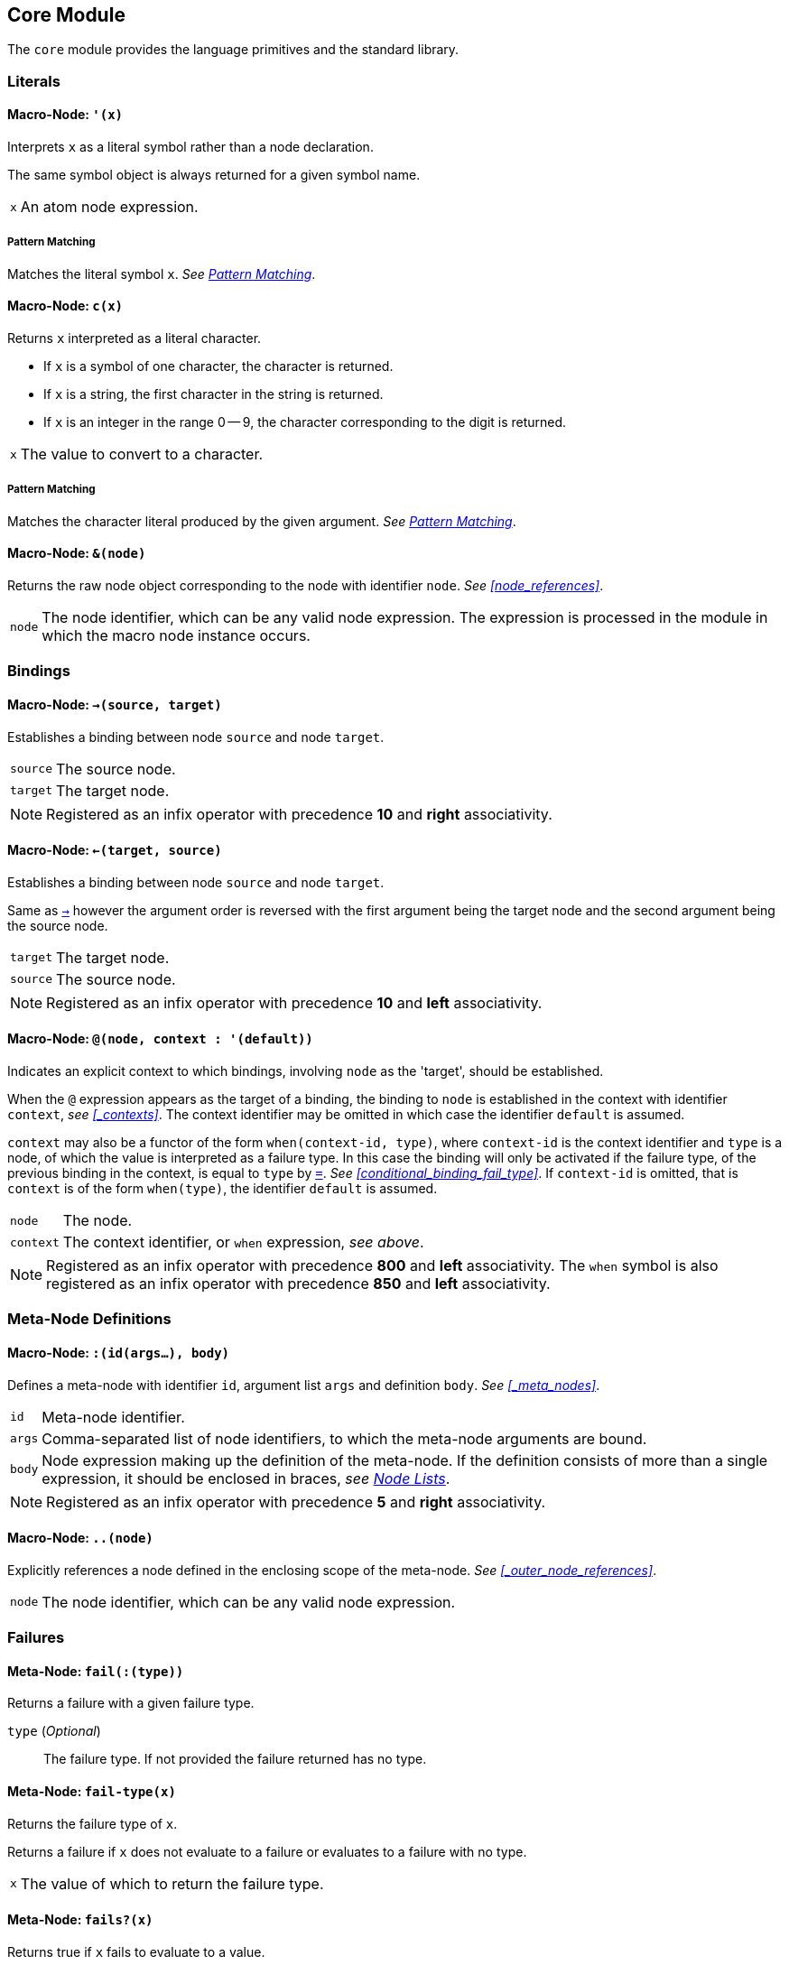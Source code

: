 == Core Module ==

(((Core Module, Standard Library)))
(((core, module, Standard Library)))

The `core` module provides the language primitives and the standard
library.

=== Literals ===

(((Literals, Core Module, Macros)))

[[macro-node-quote]]
==== Macro-Node: `'(x)` ====

(((', Core Module, Macro)))

Interprets `x` as a literal symbol rather than a node declaration.

The same symbol object is always returned for a given symbol name.

[horizontal]
`x`:: An atom node expression.

[float]
===== Pattern Matching =====

Matches the literal symbol `x`. _See <<pattern_matching>>_.


[[macro-node-c]]
==== Macro-Node: `c(x)` ====

(((c, Core Module, Macro)))

Returns `x` interpreted as a literal character.

--
- If `x` is a symbol of one character, the character is returned.
- If `x` is a string, the first character in the string is returned.
- If `x` is an integer in the range 0 -- 9, the character
  corresponding to the digit is returned.
--

[horizontal]
`x`:: The value to convert to a character.

[float]
===== Pattern Matching =====

Matches the character literal produced by the given argument. _See
<<pattern_matching>>_.


[[macro-node-ref]]
==== Macro-Node: `&(node)` ====

(((&, Core Module, Macro)))

(((&, Core Module, Macro)))

Returns the raw node object corresponding to the node with identifier
`node`. _See <<node_references>>_.

[horizontal]
`node`:: The node identifier, which can be any valid node
expression. The expression is processed in the module in which the
macro node instance occurs.


[[core-module-bindings]]
=== Bindings ===

(((Bindings, Core Module, Macros)))

[[macro-node-lbind]]
==== Macro-Node: `->(source, target)` ====

(((`->`, Core Module, Macro)))

Establishes a binding between node `source` and node `target`.

[horizontal]
`source`:: The source node.
`target`:: The target node.

NOTE: Registered as an infix operator with precedence *10* and *right*
associativity.


[[macro-node-rbind]]
==== Macro-Node: `<-(target, source)` ====

(((`<-`, Core Module, Macro)))

Establishes a binding between node `source` and node `target`.

Same as <<macro-node-lbind,`->`>> however the argument order is reversed with the first
argument being the target node and the second argument being the
source node.

[horizontal]
`target`:: The target node.
`source`:: The source node.

NOTE: Registered as an infix operator with precedence *10* and *left*
associativity.


[[macro-node-context, Macro-Node: @]]
==== Macro-Node: `@(node, context : '(default))` ====

(((@, Core Module, Macro)))

Indicates an explicit context to which bindings, involving `node` as
the 'target', should be established.

When the `@` expression appears as the target of a binding, the
binding to `node` is established in the context with identifier
`context`, _see <<_contexts>>_. The context identifier may be omitted
in which case the identifier `default` is assumed.

`context` may also be a functor of the form `when(context-id, type)`,
where `context-id` is the context identifier and `type` is a node, of
which the value is interpreted as a failure type. In this case the
binding will only be activated if the failure type, of the previous
binding in the context, is equal to `type` by <<meta-node-eq,
`=`>>. _See <<conditional_binding_fail_type>>_. If `context-id` is
omitted, that is `context` is of the form `when(type)`, the identifier
`default` is assumed.

[horizontal]
`node`:: The node.
`context`:: The context identifier, or `when` expression, _see above_.

NOTE: Registered as an infix operator with precedence *800* and *left*
associativity. The `when` symbol is also registered as an infix
operator with precedence *850* and *left* associativity.


=== Meta-Node Definitions ===

(((Definitions, Core Module, Macros)))


[[macro-node-def]]
==== Macro-Node: `:(id(args...), body)` ====

(((:, Core Module, Macro)))

Defines a meta-node with identifier `id`, argument list `args` and
definition `body`. _See <<_meta_nodes>>_.

[horizontal]
`id`:: Meta-node identifier.
`args`:: Comma-separated list of node identifiers, to which the
meta-node arguments are bound.
`body`:: Node expression making up the definition of the meta-node. If
the definition consists of more than a single expression, it should be
enclosed in braces, _see <<_node_lists,Node Lists>>_.

NOTE: Registered as an infix operator with precedence *5* and *right*
associativity.


[[macro-node-outer]]
==== Macro-Node: `..(node)` ====

(((.., Core Module, Macro)))

Explicitly references a node defined in the enclosing scope of the
meta-node. _See <<_outer_node_references>>_.

[horizontal]
`node`:: The node identifier, which can be any valid node expression.


=== Failures ===

(((Failures, Core Module, Utilities)))

[[meta-node-fail]]
==== Meta-Node: `fail(:(type))` ====

(((fail, Core Module, Meta-Node)))

Returns a failure with a given failure type.

`type` (_Optional_):: The failure type. If not provided the failure returned has no
type.


[[meta-node-fail-type]]
==== Meta-Node: `fail-type(x)` ====

(((fail-type, Core Module, Meta-Node)))

Returns the failure type of `x`.

Returns a failure if `x` does not evaluate to a failure or evaluates
to a failure with no type.

[horizontal]
`x`:: The value of which to return the failure type.


[[meta-node-failsp]]
==== Meta-Node: `fails?(x)` ====

(((fails?, Core Module, Meta-Node)))

Returns true if `x` fails to evaluate to a value.

[horizontal]
`x`:: The value to test for failure.

[float]
===== Pattern Matching =====

Matches if the source node evaluates to a failure. If the argument `x`
is provided matches only failures of type `x` otherwise matches any
failure. _See <<pattern_matching>>_.


[[meta-node-succeedsp]]
==== Meta-Node: `?(x)` ====

(((?, Core Module, Meta-Node)))

Returns true if `x` evaluates to a value, false if `x` fails to
evaluate to a value.

[horizontal]
`x`:: The value to test for failure.


[[meta-node-fail-typep]]
==== Meta-Node: `fail-type?(x, type)` ====

(((fail-type?, Core Module, Meta-Node)))

Tests for failure with a given type.

Returns true if `x` fails with failure type equal to `type`, by
<<meta-node-eq,`=`>>. Returns false if the failure type of `x` is not
equal to `type` or `x` does not fail.

[horizontal]
`x`:: The value to check.
`type`:: The failure type.


[[meta-node-test-fail-bind]]
==== Meta-Node: `!-(test, value)` ====

(((!-, Core Module, Meta-Node)))

Returns `value` if `test` does not fail. If `test` fails, the failure
is returned.

[horizontal]
`test`:: The value which is checked for failure.
`value`:: The value which should be returned if `test` does not fail.


[[macro-node-test-fail-functor]]
==== Macro-Node: `!(functor)` ====

(((!, Core Module, Macro)))

Tests that each argument of a functor expression does not fail, before
evaluating the expression.

If at least one argument fails, then the entire functor node fails.

[horizontal]
`functor`:: The functor expression.

==== Meta-Node: `catch(try, catch, :(test))` ====

(((catch, Core Module, Meta-Node)))

Returns the value of `try` if it does not evaluate to a failure. If
`try` evaluates to a failure returns the value of `catch`.

`try`:: The value, which is returned if it does not evaluate to a
failure.

`catch`:: The value, which is returned when `try` evaluates to a
failure.

`test`:: An optional function, which is applied on the failure type of
`try`. If the function returns 'true', the value of `catch` is
returned otherwise the value of `try` is returned.

=== Builtin Failure Types ===

(((Builtin Failure Types, Core Module, Failures)))

[[node-no-value]]
==== Failure Type Node: `No-Value` ====

(((No-Value, Core Module, Node)))
(((No-Value, Core Module, Failure Type)))
(((No-Value!, Core Module, Node)))

Optional meta-nodes arguments, for which no value is provided, are
bound to a failure of this type.

Node `No-Value!` is bound to a failure of this type.


[[node-type-error]]
==== Failure Type Node: `Type-Error` ====

(((Type-Error, Core Module, Node)))
(((Type-Error, Core Module, Failure Type)))
(((Type-Error!, Core Module, Node)))

A failure of this type is returned when an argument to a meta-node is
not of the expected type.

Node `Type-Error!` is bound to a failure of this type.


==== Failure Type Node: `Index-Out-Bounds` ====

(((Index-Out-Bounds, Core Module, Node)))
(((Index-Out-Bounds, Core Module, Failure Type)))
(((Index-Out-Bounds!, Core Module, Node)))

A failure of this type is returned when attempting to access an
element at an index that is outside the bounds of the list or string.

Node `Index-Out-Bounds!` is bound to a failure of this type.


[[node-invalid-integer]]
==== Failure Type Node: `Invalid-Integer` ====

(((Invalid-Integer, Core Module, Node)))
(((Invalid-Integer, Core Module, Failure Type)))
(((Invalid-Integer!, Core Module, Node)))

A failure of this type is returned by <<meta-node-int,`int`>> when a
string, from which an integer cannot be parsed, is provided as an
argument.

Node `Invalid-Integer!` is bound to a failure of this type.

[[node-invalid-real]]
==== Failure Type Node: `Invalid-Real` ====

(((Invalid-Real, Core Module, Node)))
(((Invalid-Real, Core Module, Failure Type)))
(((Invalid-Real!, Core Module, Node)))

A failure of this type is returned by <<meta-node-int,`real`>> when a
string, from which a real number cannot be parsed, is provided as an
argument.

Node `Invalid-Real!` is bound to a failure of this type.

[[node-arity-error]]
==== Failure Type Node: `Arity-Error` ====

(((Arity-Error, Core Module, Node)))
(((Arity-Error, Core Module, Failure Type)))
(((Arity-Error!, Core Module, Node)))

A failure of this type is returned when a meta-node is invoked
indirectly, by a meta-node reference _see
<<_higher_order_meta_nodes>>_, with an incorrect number of arguments.

Node `Arity-Error!` is bound to a failure of this type.


=== Arithmetic ===

(((Arithmetic, Core Module)))

[[meta-node-plus]]
==== Meta-Node: `+(x, y)` ====

(((+, Core Module, Meta-Node)))

Computes the sum of `x` and `y`.

[horizontal]
`x`:: A number.
`y`:: A number.

NOTE: Registered as an infix operator with precedence *100* and *left*
associativity.


[[meta-node-minus]]
==== Meta-Node: `-(x, :(y))` ====

(((-, Core Module, Meta-Node)))

Computes the difference of `x` and `y`.

If `y` is not provided, returns the negation of `x`, i.e. `x`
multiplied by `-1`.

`x`:: A number.
`y` ('Optional'):: A number.

NOTE: Registered as an infix operator with precedence *100* and *left*
associativity.


[[meta-node-multiply]]
==== Meta-Node: `*(x, y)` ====

(((*, Core Module, Meta-Node)))

Computes the product of `x` and `y`.

[horizontal]
`x`:: A number.
`y`:: A number.

NOTE: Registered as an infix operator with precedence *200* and *left*
associativity.


[[meta-node-divide]]
==== Meta-Node: `/(x, y)` ====

(((/, Core Module, Meta-Node)))

Computes the quotient of `x` and `y`.

[horizontal]
`x`:: A number.
`y`:: A number.

NOTE: Registered as an infix operator with precedence *200* and *left*
associativity.


[[meta-node-rem]]
==== Meta-Node: `%(x, y)` ====

(((%, Core Module, Meta-Node)))

Computes the remainder of the division of `x` by `y`.

[horizontal]
`x`:: A number.
`y`:: A number.

NOTE: Registered as an infix operator with precedence *200* and *left*
associativity.


=== Comparison ===

(((Comparison, Core Module)))

[[meta-node-lt]]
==== Meta-Node: `<(x, y)` ====

(((<, Core Module, Meta-Node)))

Returns true if `x` is less than `y`.

[horizontal]
`x`:: A number.
`y`:: A number.

NOTE: Registered as an infix operator with precedence *50* and *left*
associativity.


[[meta-node-lte]]
==== Meta-Node: `<=(x, y)` ====

(((`<=`, Core Module, Meta-Node)))

Returns true if `x` is less than or equal to `y`.

[horizontal]
`x`:: A number.
`y`:: A number.

NOTE: Registered as an infix operator with precedence *50* and *left*
associativity.


[[meta-node-gt]]
==== Meta-Node: `>(x, y)` ====

(((>, Core Module, Meta-Node)))

Returns true if `x` is greater than `y`.

[horizontal]
`x`:: A number.
`y`:: A number.

NOTE: Registered as an infix operator with precedence *50* and *left*
associativity.


[[meta-node-gte]]
==== Meta-Node: `>=(x, y)` ====

(((>=, Core Module, Meta-Node)))

Returns true if `x` is greater than or equal to `y`.

[horizontal]
`x`:: A number.
`y`:: A number.

NOTE: Registered as an infix operator with precedence *50* and *left*
associativity.


[[meta-node-eq]]
==== Meta-Node: `=(a, b)` ====

(((=, Core Module, Meta-Node)))

Returns true if `a` is equal to `b`.

--
- 'Numbers' are equal if they represent the same numeric
  value.
- 'Characters' are equal if they represent the same
  character.
- 'Strings' are equal if they have the same contents.
- Otherwise `a` and `b` are equal if they evaluate to the same object.
--

[horizontal]
`x`:: A value.
`y`:: A value.

NOTE: Registered as an infix operator with precedence *50* and *left*
associativity.


[[meta-node-neq]]
==== Meta-Node: `!=(a, b)` ====

(((!=, Core Module, Meta-Node)))

Returns true if `a` is not equal to `b`.

_See <<meta-node-eq,`=`>> for the rules of equality_.

[horizontal]
`x`:: A value.
`y`:: A value.

NOTE: Registered as an infix operator with precedence *50* and *left*
associativity.


=== Logical Operators ===

(((Logical Operators, Core Module)))

[[meta-node-and]]
==== Meta-Node: `and(x, y)` ====

(((and, Core Module, Meta-Node)))

Logical AND.

Returns the value of `y` if `x` evaluates to true.

[horizontal]
`x`:: A value.
`y`:: A value.

NOTE: Registered as an infix operator with precedence *25* and *left*
associativity.

[float]
===== Pattern Matching =====

Matches if both the nested patterns in `x` and `y` match the source
node. _See <<pattern_matching>>_.


[[meta-node-or]]
==== Meta-Node: `or(x, y)` ====

(((or, Core Module, Meta-Node)))

Logical OR.

Returns the value of `x`, if it evaluates to true, otherwise returns
the value of `y`.

[horizontal]
`x`:: A value.
`y`:: A value.

NOTE: Registered as an infix operator with precedence *20* and *left*
associativity.

[float]
===== Pattern Matching =====

Matches if at least one of the nested patterns in `x` and `y` match
the source node. Both the bindings generated by the patterns `x` and
`y` are established if the corresponding pattern condition
matches. _See <<pattern_matching>>_.

NOTE: This pattern matches even if not all its nested patterns have
matched.


[[meta-node-not]]
==== Meta-Node: `not(x)` ====

(((not, Core Module, Meta-Node)))

Logical NOT.

Returns true if `x` evaluates to false.

[horizontal]
`x`:: A value.

[float]
===== Pattern Matching =====

Matches if the nested pattern `x` does not match. The bindings
generated by `x` are not established by this pattern. _See
<<pattern_matching>>_.

NOTE: Since this binding does not establish any bindings, it is
treated as a constant pattern and may only appear nested inside other
patterns.


[[meta-node-if]]
==== Meta-Node: `if(condition, true-value, :(false-value))` ====

(((if, Core Module, Meta-Node)))

Returns `true-value` if `condition` is true otherwise returns
`false-value`.

If `false-value` is not provided, a failure is returned if `condition`
evaluates to false.

`condition`:: The condition.
`true-value`:: Value to return if `condition` is true.
`false-value` (_Optional_):: Value to return if `condition` is false. If
not provided defaults to a failure.


[[macro-node-case]]
==== Macro-Node: `case(..(clauses))` ====

(((case, Core Module, Macro)))

--------------------------------------------------
<clause> = <condition> : <value>
--------------------------------------------------

Expands to nested <<meta-node-if,`if`>> expressions.

Each argument is a `clause` is of the form `condition : value`. The
`case` expression evaluates to the `value` corresponding to the first
clause of which the `condition` node evaluates to true. The final
clause may also be of the form `value`, in which case it becomes the
default value, to which the `case` expression evaluates if the
conditions of all the other clauses evaluate to false.

[horizontal]
`clauses`:: The clauses.

.Example
--------------------------------------------------
case(
    a < b : a,
    b >= a : b
)

# Is equivalent to:

if(a < b, a, if(b >= a, b))
--------------------------------------------------

.Example with default value
--------------------------------------------------
case(
    a < b : -1,
    b > a : 1,
    0
)

# Is equivalent to:

if(a < b, -1, if(b > a, 1, 0))
--------------------------------------------------


=== Types ===

(((Type Conversions, Core Module)))
(((Type Checks, Core Module)))

[[meta-node-int]]
==== Meta-Node: `int(x)` ====

(((int, Core Module, Meta-Node)))

Converts `x` to an *integer* value.

    - If `x` is an *integer* returns `x`.
    - If `x` is a *real* returns `x` with the fractional part
      truncated.
    - If `x` is a *string*, attempts to parse an integer from
      `x`. Returns the parsed value if successful otherwise
      returns a failure of type <<node-invalid-integer,`Invalid-Integer`>>.

If `x` is neither of the above returns a failure of type
<<node-type-error,`Type-Error`>>.

[horizontal]
`x`:: The value to convert to an integer.

[float]
===== Pattern Matching =====

Matches if the source node is an *integer*, in which case `x` is
matched to the integer value. _See <<pattern_matching>>_.


[[meta-node-real]]
==== Meta-Node: `real(x)` ====

(((real, Core Module, Meta-Node)))

Converts `x` to a *real* number value.

    - If `x` is an *integer* or *real* returns `x`.
    - If `x` is a *string*, attempts to parse a real number from
      `x`. Returns the parsed value if successful otherwise
      returns a failure of type <<node-invalid-real,`Invalid-Real`>>.

If `x` is neither of the above returns a failure of type
<<node-type-error,`Type-Error`>>.

[horizontal]
`x`:: The value to convert to a real.

[float]
===== Pattern Matching =====

Matches if the source node is a *real*, in which case `x` is matched
to the real value. _See <<pattern_matching>>_.


[[meta-node-string]]
==== Meta-Node: `string(x)` ====

(((string, Core Module, Meta-Node)))

Converts `x` to a *string*.

[horizontal]
`x`:: The value to convert to a string.

[float]
===== Pattern Matching =====

Matches if the source node is a *string*, in which case `x` is matched
to the string value. _See <<pattern_matching>>_.


[[meta-node-to-int]]
==== Meta-Node: `to-int(x)` ====

(((to-int, Core Module, Meta-Node)))

Converts `x` to an *integer* value.

Same as <<meta-node-int,`int`>> however with the `target-node`
attribute set to <<meta-node-int,`int`>>. As such, in the following:

--------------------------------------------------
a -> to-int(b)
--------------------------------------------------

Node `b` is set to the value of `a` converted to an integer.

[horizontal]
`x`:: The value to convert.


[[meta-node-to-real]]
==== Meta-Node: `to-real(x)` ====

(((to-real, Core Module, Meta-Node)))

Converts `x` to an *real* number value.

Same as <<meta-node-real,`real`>> however with the `target-node`
attribute set to <<meta-node-real,`real`>>. As such, in the following:

--------------------------------------------------
a -> to-real(b)
--------------------------------------------------

Node `b` is set to the value of `a` converted to a real number.

[horizontal]
`x`:: The value to convert.


[[meta-node-to-string]]
==== Meta-Node: `to-string(x)` ====

(((to-string, Core Module, Meta-Node)))

Converts `x` to an *integer* value.

Same as <<meta-node-string,`string`>> however with the `target-node`
attribute set to <<meta-node-string,`string`>>. As such, in the following:

--------------------------------------------------
a -> to-string(b)
--------------------------------------------------

Node `b` is set to the value of `a` converted to a string.

[horizontal]
`x`:: The value to convert.


[[meta-node-intp]]
==== Meta-Node: `int?(x)` ====

(((int?, Core Module, Meta-Node)))

Returns true if `x` is an *integer*.

[horizontal]
`x`:: The value to test.


[[meta-node-realp]]
==== Meta-Node: `real?(x)` ====

(((real?, Core Module, Meta-Node)))

Returns true if `x` is a *real*.

[horizontal]
`x`:: The value to test.


[[meta-node-stringp]]
==== Meta-Node: `string?(x)` ====

(((string?, Core Module, Meta-Node)))

Returns true if `x` is a *string*.

[horizontal]
`x`:: The value to test.


[[meta-node-infp]]
==== Meta-Node: `inf?(x)` ====

(((inf?, Core Module, Meta-Node)))

Returns true if `x` is either positive or negative infinity.

[horizontal]
`x`:: The value to test.


[[meta-node-nanp]]
==== Meta-Node: `NaN?(x)` ====

(((NaN?, Core Module, Meta-Node)))

Returns true if `x` is a *NaN* value.

[horizontal]
`x`:: The value to test.


=== Lists ===

(((Lists, Core Module)))

Lists are represented by a special `cons` type, in which the 'head'
stores the first element of the list and the 'tail' stores the list of
remaining elements. Neither the 'head' nor the 'tail' are evaluated
until they are actually referenced and used.

The end of list is represented by a failure of type `Empty`, see
<<node-Empty, `Empty`>>.


[[meta-node-cons]]
==== Meta-Node: `cons(head, tail)` ====

(((cons, Core Module, Meta-Node)))

Creates a list with the `head` as the first element and `tail` as
the list of remaining elements.

[horizontal]
`head`:: The first element of the list.
`tail`:: The list containing the remaining elements after the first.

[float]
===== Pattern Matching =====

Matches if the source node is a non-empty list, in which case `head`
is matched to the 'head' of the list and tail is matched to the 'tail'
of the list. _See <<pattern_matching>>_.


[[meta-node-head]]
==== Meta-Node: head(list) ====

(((head, Core Module, Meta-Node)))

Returns the 'head' (first element) of a list.

If `list` is not a list returns a failure value.

[horizontal]
`list`:: The list.


[[meta-node-tail]]
==== Meta-Node: `tail(list)` ====

(((tail, Core Module, Meta-Node)))

Returns the 'tail', the list containing the elements after the first
element, of a list.

If `list` is not a list returns a failure value.

[horizontal]
`list`:: The list.


[[meta-node-consp]]
==== Meta-Node: `cons?(thing)` ====

(((cons?, Core Module, Meta-Node)))

Returns true if `thing` is a list of at least one element, false
otherwise.

NOTE: Does not return true if `thing` is an empty list.

[horizontal]
`list`:: The list.


[[node-Empty]]
==== Failure Type Node: Empty ====

(((Empty, Core Module, Node)))
(((Empty, Core Module, Failure Type)))
(((Empty!, Core Module, Node)))

Failure type indicating an empty list.

Node `Empty!` is bound to a failure of this type.


[[meta-node-list]]
==== Meta-Node: `list(..(xs))` ====

(((list, Core Module, Meta-Node)))

Creates a list with elements `xs`.

[horizontal]
`xs`:: The list elements.

[float]
===== Pattern Matching =====

Matches if the source node is a list of the same size as `xs`, in
which case each argument in `xs` is matched to the corresponding list
element. _See <<pattern_matching>>_.


[[meta-node-list-star]]
==== Meta-Node: `list*(..(xs))` ====

(((list*, Core Module, Meta-Node)))

Creates a list containing, as elements, all the arguments in `xs`
excluding the last. The last argument in `xs` is treated as a list
containing the remaining elements.

[horizontal]
`xs`:: The list elements, with the last argument being the list
containing the remaining elements.

[float]
===== Pattern Matching =====

Matches if the source node is a list of at least one less elements
that the number of elements in `xs`. The arguments, excluding the
last, are matched to the corresponding elements in the list with the
last argument being matched to the remaining list elements. _See
<<pattern_matching>>_.


[[meta-node-list-bang]]
==== Meta-Node: `list!(..(xs))` ====

(((list!, Core Module, Meta-Node)))

Creates a list containing, as elements, all the arguments in `xs`.

Unlike `list`, if at least one of `xs` fails to evaluate to a value, a
failure is returned.

[horizontal]
`xs`:: The list elements.


[[meta-node-nth]]
==== Meta-Node: `nth(list, n)` ====

(((nth, Core Module, Meta-Node)))

Retrieves the element of a list at a particular index.

Returns a failure of type <<node-Empty, `Empty`>> if `n` is
greater than the number of elements in `list`.

[horizontal]
`list`:: The list.
`n`:: The index of the element to retrieved.


[[meta-node-append]]
==== Meta-Node: `append(list1, list2)` ====

(((append, Core Module, Meta-Node)))

Returns a list containing the elements of `list2` appended to
`list1`.

[horizontal]
`list1`:: The initial list.
`list2`:: The list which is appended onto `list1`.


[[meta-node-foldl1]]
==== Meta-Node: `foldl'(x, f, list)` ====

(((foldl', Core Module, Meta-Node)))

Folds a list to a single value, starting from the first element.

The function `f` is first applied on `x` and the <<meta-node-head, 'head'>> of
`list`. Subsequently, `f` is applied on the result of the previous
application and the next element of `list`, until the end of `list` is
reached.

[horizontal]
`x`:: Initial first argument to `f`.
`f`:: Function of two arguments.
`list`:: List to fold.


[[meta-node-foldl]]
==== Meta-Node: `foldl(f, list)` ====

(((fold, Core Module, Meta-Node)))

Folds a list to a single value, starting from the first element.

Same as <<meta-node-foldl1,`foldl'`>> except the <<meta-node-head, 'head'>> of `list` is
used as the initial first argument to the fold function `f`.

[horizontal]
`f`:: Function of two arguments.
`list`:: List to fold.


[[meta-node-foldr]]
==== Meta-Node: `foldr(f, list, :(x))` ====

(((foldr, Core Module, Meta-Node)))

Folds a list to a single value, starting from the last element.

`f` is first applied on the last element of `list` and the value of
`x`. If the `x` argument is not provided or `x` evaluates to a failure
of type <<node-no-value, `No-Value`>>, `f` is first applied on the
last two elements of `list`. Subsequently `f` is applied on the
previous element of `list` and the result of the previous application,
until the 'head' of list `list` is reached.

If `list` only has a single element and `x` is not provided, the
element is returned as is. If `l` is empty and `x` is provided, `x` is
returned as is.


`f`:: Function of two arguments.
`list`:: List to fold.
`x` (_Optional_):: Second argument to the application of `f` on the
last element of `list`.


[[meta-node-map]]
==== Meta-Node: `map(f, list)` ====

(((map, Core Module, Meta-Node)))

Applies a function on each element of a list.

Returns a list containing the result of applying `f` on each element
of `list` in turn.

[horizontal]
`f`:: Function of one argument.
`list`:: The list.


[[meta-node-filter]]
==== Meta-Node: `filter(f, list)` ====

(((filter, Core Module, Meta-Node)))

Filters elements from a list.

Returns a list containing only the elements of `list` for which the
function `f` returns true.

[horizontal]
`f`:: Function of one argument, which should return true if the
argument should be retained in the list or false if it should be
removed.

`list`:: The list to filter.


[[meta-node-everyp]]
==== Meta-Node: `every?(f, list)` ====

(((every?, Core Module, Meta-Node)))

Returns true if `f` returns true for every element of `list`.

[horizontal]
`f`:: Function of one argument.
`list`:: The list.


[[meta-node-somep]]
==== Meta-Node: `some?(f, list)` ====

(((some?, Core Module, Meta-Node)))

Returns true if `f` returns true for at least one element of `list`.

[horizontal]
`f`:: Function of one argument.
`list`:: The list.


[[meta-node-not-anyp]]
==== Meta-Node: `not-any?(f, list)` ====

(((not-any?, Core Module, Meta-Node)))

Returns true if `f` returns false for every element of `list`.

[horizontal]
`f`:: Function of one argument.
`list`:: The list.


[[meta-node-not-everyp]]
==== Meta-Node: `not-every?(f, list)` ====

(((not-every?, Core Module, Meta-Node)))

Returns true if `f` returns false for at least one element of `list`.

[horizontal]
`f`:: Function of one argument.
`list`:: The list.


=== Strings ===

(((Strings, Core Module)))

[[meta-node-string-at]]
==== Meta-Node: `string-at(string, index)` ====

(((string-at, Core Module, Meta-Node)))

Returns the character at a given index in the string.

If the index is greater than the number of characters in this string,
returns a failure.

[horizontal]
`string`:: The string.
`index`:: The index of the character.


[[meta-node-string-concat]]
==== Meta-Node: `string-concat(string, str1, str2)` ====

(((string-concat, Core Module, Meta-Node)))

Concatenates `str2` to the end of `str1`.

[horizontal]
`str1`:: The first string.
`str2`:: The string which is concatenated to `str1`.



[[meta-node-string-to-list]]
==== Meta-Node: `string->list(string)` ====

(((`string->list`, Core Module, Meta-Node)))

Returns a list containing the characters in a string.

[horizontal]
`string`:: The string.


[[meta-node-list-to-string]]
==== Meta-Node: `list->string(list)` ====

(((`list->string`, Core Module, Meta-Node)))

Returns a string containing the concatenation of the elements in a list.

Each element of `list` is converted to a string and concatenated to
the result string.

[horizontal]
`list`:: List of elements to concatenate.


[[meta-node-format]]
==== Meta-Node: `format(string, ..(args))` ====

(((format, Core Module, Meta-Node)))

Creates a formatted string, in which placeholders are replaced by the
arguments in `args`.

The sequence `%s` designates a placeholder which is to be replaced by
an argument. The first placeholder is replaced by the first argument,
the second with the second argument and so on. Each argument is
converted to a string prior to being substituted into the result
string.

The sequence `%%` designates a literal `%` character and is thus
replaced with a `%`.

[horizontal]
`string`:: The format string.
`args`:: The arguments to substitute into the string.


=== Dictionaries ===

==== Meta-Node: `member(dict, key)` ====

Retrieves the value of an entry in a dictionary.

[horizontal]
`dict`:: The dictionary.
`key`:: The entry key.


=== Functions ===

==== Meta-Node: `apply(f, ..(xs))`

(((apply, Core Module, Meta-Node)))

Applies a function on an argument list.

The argument list, on which `f` is applied consist of each argument of
`xs`, excluding the last, followed by each element of the last
argument of `xs`.

[horizontal]
`f`:: The function to apply.
`xs`:: The arguments to apply `f` on.

CAUTION: If `f` is not a function or the last argument of `xs` is not
a list, a failure of type <<node-type-error, `Type-Error`>>, is
returned.


=== Introspection ===

(((Introspection Utilities, Core Module)))

The `core/introspection` module provides utility meta-nodes for
introspecting the nodes comprising a program. These meta-nodes may
only be used within macro nodes, during macro expansion, as runtime
definitions are not available.

[[meta-node-nodep]]
==== Meta-Node: `node?(thing)` ====

(((node?, Core Module, Meta-Node)))

Returns true if `thing` is a node object.

[horizontal]
`thing`:: The thing to check whether it is a node.


==== Meta-Node: `find-node(node, :(module))` ====

(((find-node, Core Module, Meta-Node)))

Looks-up a node in a module.

Returns the node object or a failure if no node is found.

`node`:: The node to lookup, which can be any node expression.
`module` ('Optional'):: The module in which to look-up the
node. Defaults to the current module, set by the last `:module`
declaration that is processed.

NOTE: Currently there is no way to retrieve a module object, thus the
`module` argument is not used. This functionality will be added in a
future release.


==== Meta-Node: `get-attribute(node, attribute)` ====

(((get-attribute, Core Module, Meta-Node)))

Retrieves the value of an attribute of a node.

Returns a failure if the attribute is not set.

[horizontal]
`node`:: The node object.
`attribute`:: The attribute identifier.


[[pattern_matching,Pattern Matching]]
=== Pattern Matching ===

(((Pattern Matching, Core Module)))
(((Functor Patterns, Core Module, Pattern Matching)))

Pattern matching is provided by the core module in the form of
bindings involving the meta-node instance, which is to be matched, as
the target. The binding succeeds if the pattern matches, otherwise it
fails.

A meta-node which supports pattern matching, has a `target-node` or
`target-transform`, _see <<_instances_as_targets>>_, such that when an
instance of the meta-node appears as the target of a binding, the
argument nodes are bound to the values, required in order for the
meta-node to return a value that is equivalent to the value of the
source node. When there are such values, the pattern is said to have
'matched'. If there is no possible value for at least one argument
node, all argument nodes should evaluate to failures of type
<<match-fail, `Match-Fail`>>. In this case the pattern has not
'matched'

.Example
--------------------------------------------------
x -> int(y)
--------------------------------------------------

In the example, above, `y` is bound to the value of `x` if it is an
integer, otherwise `y` evaluates to a failure. There is no argument
which will result in `int` returning a non-integer value thus if the
source node, `x`, is not an integer the argument node, `y`, is bound
to a failure. Since `int` returns the value of its argument directly,
when it is an integer, the argument node is simply bound to the source
node.

.Example
--------------------------------------------------
x -> list(y, z)
--------------------------------------------------

In the example, above, `y` is bound to the first element of `x` and
`z` is bound to the second element of `x` if `x` is a list of two
elements. These bindings will result in a list, equivalent to `x`,
being produced when `y` and `z` are passed as arguments to the `list`
meta-node.

==== Nested Patterns ====

(((Nested Patterns, Core Module, Pattern Matching)))

Patterns may be nested, that is an argument to a meta-node instance is
itself a meta-node instance of which the operator meta-node supports
pattern matching. When the arguments contain one or more nested
patterns, the bindings to the argument nodes should only succeed if
all nested patterns 'match'.

.Example
--------------------------------------------------
x -> list(int(y), z)
--------------------------------------------------

The example, above, is similar to the previous example except with the
additional condition that the first element of `x` should also be an
integer. That is `y` is bound to the first element of `x` and `z` to
the second element of `x` if `x` is a list of two elements of which
the first element is an integer.

When `_` appears nested inside a pattern it matches anything and does
not establish any bindings. This is used to indicate that the value
for a particular argument is unimportant.

.Example
--------------------------------------------------
x -> list(_, y)
--------------------------------------------------

In the example, above, `y` is bound to the second element of `x` if it
is a list of two elements. The value of the first element of `x` is
ignored completely.


==== Constant Patterns ====

(((Constant Patterns, Core Module, Pattern Matching)))

Constant patterns comprise a constant value as opposed to a
node. These patterns 'match' when the source node is equal, by
<<meta-node-eq, `=`>>, to the constant value. Constant patterns do not
result in any bindings being established however they do affect the
condition of the pattern in which they are nested.

IMPORTANT: Constant patterns may only be used when nested inside a
non-constant pattern.

Constant values include any literal constants, such as numbers,
strings as well as character literals, produced by the <<macro-node-c,
`c`>> macro, and literal symbols, produced by the
<<macro-node-quote,`'`>> macro.

.Example
--------------------------------------------------
x -> list(1, y, z)
--------------------------------------------------

In the example, above, `y` is bound to the second element of `x` and
`z` to the third element of `x` if `x` is a list of three elements of
which the first element is equal to `1`.

The following are examples of invalid uses of constant patterns:

.Examples: Invalid use of Constant Patterns
--------------------------------------------------
# Invalid as the pattern is not nested
x -> 1

# Invalid as at least one argument should not be a constant.
x -> list(1, 2)
--------------------------------------------------

CAUTION: Functor nodes, of which the arguments are all constants, such
as `1 + 1`, are only treated as constant patterns if the meta-node
supports pattern matching. In this case the `+` meta-node does not
support pattern matching, thus `1 + 1` is currently not treated as a
constant pattern.


[[matchers, Matchers]]
==== Matchers ====

(((matcher, Attribute, Pattern Matching)))
(((Pattern Object, Core Module, Pattern Matching)))

The `matcher` node attribute stores a meta-node which is called to
construct the pattern for a given list of arguments. The 'matcher'
meta-node is called with two arguments: the place to be matched, which
should become the 'source' node of any bindings established by the
pattern, and the pattern 'functor' expression itself (including the
operator). The meta-node should return a `Pattern` object, which is a
dictionary containing the following entries:

`condition`:: The node expression which evaluates to true if the
pattern matches. This should include the conditions of the argument
nodes if they are patterns themselves.

`bindings`:: List of bindings established by the pattern. If there are
no bindings established by the pattern, then this entry should be set
to the empty list, _see <<node-Empty, `Empty`>>_.
+
--
IMPORTANT: The bindings should not be conditioned on `condition` as
they will be conditioned later when the node declarations for the
entire pattern (including the parent patterns) is constructed. _See
<<conditional_bindings>>_.
--

TIP: Pattern objects may be created with the <<meta-node-Pattern,
`Pattern`>> meta-node.

All bindings, established by a pattern, should be established in an
explicit context with identifier `match`, which is activated only on
failures with type <<match-fail,`&(Match-Fail)`>>. This allows
multiple patterns to be specified on a single node, with the node
being set to the value corresponding to the binding of the first
pattern that 'matches'.

.Example: Multiple Patterns
--------------------------------------------------
x -> int(y)
x -> list(int(y))
x -> list("x", int(y))
--------------------------------------------------

The example above contains multiple patterns involving a single node
`y`.

`y` is bound to:

. the value of `x` if it is an integer, or
. the first element of `x` if it is a list of one element, which is an
integer, or
. the second element of `x` if it is a list of two elements, with the
first element being the string value `"x"` and the second element
being an integer.


The following meta-nodes in the `core` module all have a matcher and
may thus appear within patterns.

 - <<macro-node-quote, `'`>>
 - <<macro-node-c, `c`>>
 - <<meta-node-failsp, `fails?`>>
 - <<meta-node-and, `and`>>
 - <<meta-node-or, `or`>>
 - <<meta-node-not, `not`>>
 - <<meta-node-int, `int`>>
 - <<meta-node-real, `real`>>
 - <<meta-node-string, `string`>>
 - <<meta-node-cons, `cons`>>
 - <<meta-node-list, `list`>>
 - <<meta-node-list-star, `list*`>>


=== Module: core/patterns ===

(((Pattern Matching Utilities, Core Module, Pattern Matching)))

This module contains utilities for creating and processing patterns.


[[meta-node-Pattern]]
==== Meta-Node: `Pattern(condition, :(binding))` ====

(((Pattern, Core Module, Meta-Node)))

Creates a `Pattern` object. _See <<matchers>>_

`condition`:: The node expression which evaluates to true if the
pattern matches.

`binding (Optional)`:: List of binding expressions of the bindings
established by the pattern. Defaults to the empty list if not
provided.


[[meta-node-get-matcher]]
==== Meta-Node: `get-matcher(node)` ====

(((get-matcher, Core Module, Meta-Node)))

Returns the 'matcher' function, stored in the `matcher` attribute of a
node.

Returns a failure if the node's `matcher` attribute is not set.

[horizontal]
`node`:: The node object of which to retrieve the 'matcher'.


[[meta-node-make-pattern]]
==== Meta-Node: `make-pattern(place, pattern)` ====

(((make-pattern, Core Module, Meta-Node)))

Creates the `Pattern` object for a pattern expression.

NOTE: Can be used for any pattern, including constant patterns.

`place`:: The place which should be matched to the pattern, i.e. the
source node of the bindings established by the pattern.

`pattern`:: The pattern expression.

NOTE: If `pattern` is a functor expression of which the operator is
not a `meta-node` with a `matcher`, a `Pattern` with a single binding
`place -> pattern`, and no `condition` is returned.


[[meta-node-combine-conditions]]
==== Meta-Node: `combine-conditions(c1, c2)` ====

(((combine-conditions, Core Module, Meta-Node)))

Returns an expression which is the conjunction of two expressions, by
<<meta-node-and, `and`>>.

`c1`:: The first condition, on the left hand side of the `and`.
`c2`:: The second condition, on the right hand side of the `and`.

If `c1` evaluates to a failure, returns `c2`. If `c2` evaluates to a
failure, returns `c1`.

TIP: This is useful for creating a condition which combines the
conditions of multiple argument nodes.


[[meta-node-conditionalize-bindings]]
==== Meta-Node: conditionalize-bindings(condition, bindings) ====

(((conditionalize-bindings, Core Module, Meta-Node)))

Returns a list where each binding in `bindings` is conditioned on
`condition`. _See <<conditional_bindings>>_.

`condition`:: The condition on which to condition the bindings.
`bindings`:: List of bindings to condition.

[[match-fail]]
==== Failure Type Node: Match-Fail ====

(((Match-Fail, Core Module, Failure Type)))
(((Match-Fail, Core Module, Node)))
(((Match-Fail!, Core Module, Node)))

Failure type indicating that a pattern failed to match.

Node `Match-Fail!` is bound to a failure of this type.


==== Meta-Node: fail-match(condition) ====

(((fail-match, Core Module, Meta-Node)))

If `condition` evaluates to false or to a failure, returns a failure
of type <<match-fail,`Match-Fail`>>, otherwise returns 'true'.

`condition`:: The pattern condition.


==== Meta-Node: make-match-bind(src, target) ====

(((make-match-bind, Core Module, Meta-Node)))

Generates a binding `src -> target`, with `target` in the `match`
context which is activated on failures of type
<<match-fail,`Match-Fail`>>.

`src`:: The source of the binding.
`target`:: The target of the binding.


[[meta-node-make-pattern-declarations]]
==== Meta-Node: make-pattern-declarations(pattern) ====

(((make-pattern-declarations, Core Module, Meta-Node)))

Creates the node declarations implementing a pattern.

Returns a single node declaration.

`pattern`:: The `Pattern` object for which to create the declarations.

TIP: The declaration returned by this meta-node is a suitable return
value for a `target-transform` function. _See <<_instances_as_targets>>_.


=== Operator Table ===

(((Operator Table, Core Module)))

[cols="<,>,>", options="header"]
|====================
| Operator | Precedence | Associativity

| `.`       | 1000       | left
| `when`    | 850        | left
| `@`       | 800        | left
| `*`       | 200        | left
| `/`       | 200        | left
| `+`       | 100        | left
| `-`       | 100        | left
| `<`       | 50         | left
| `<=`      | 50         | left
| `>`       | 50         | left
| `>=`      | 50         | left
| `=`       | 50         | left
| `!=`      | 50         | left
| `and`     | 25         | left
| `or`      | 20         | left
| `!-`      | 15         | right
| `->`      | 10         | right
| `<-`      | 10         | left
| `:`       | 5          | right
|====================

